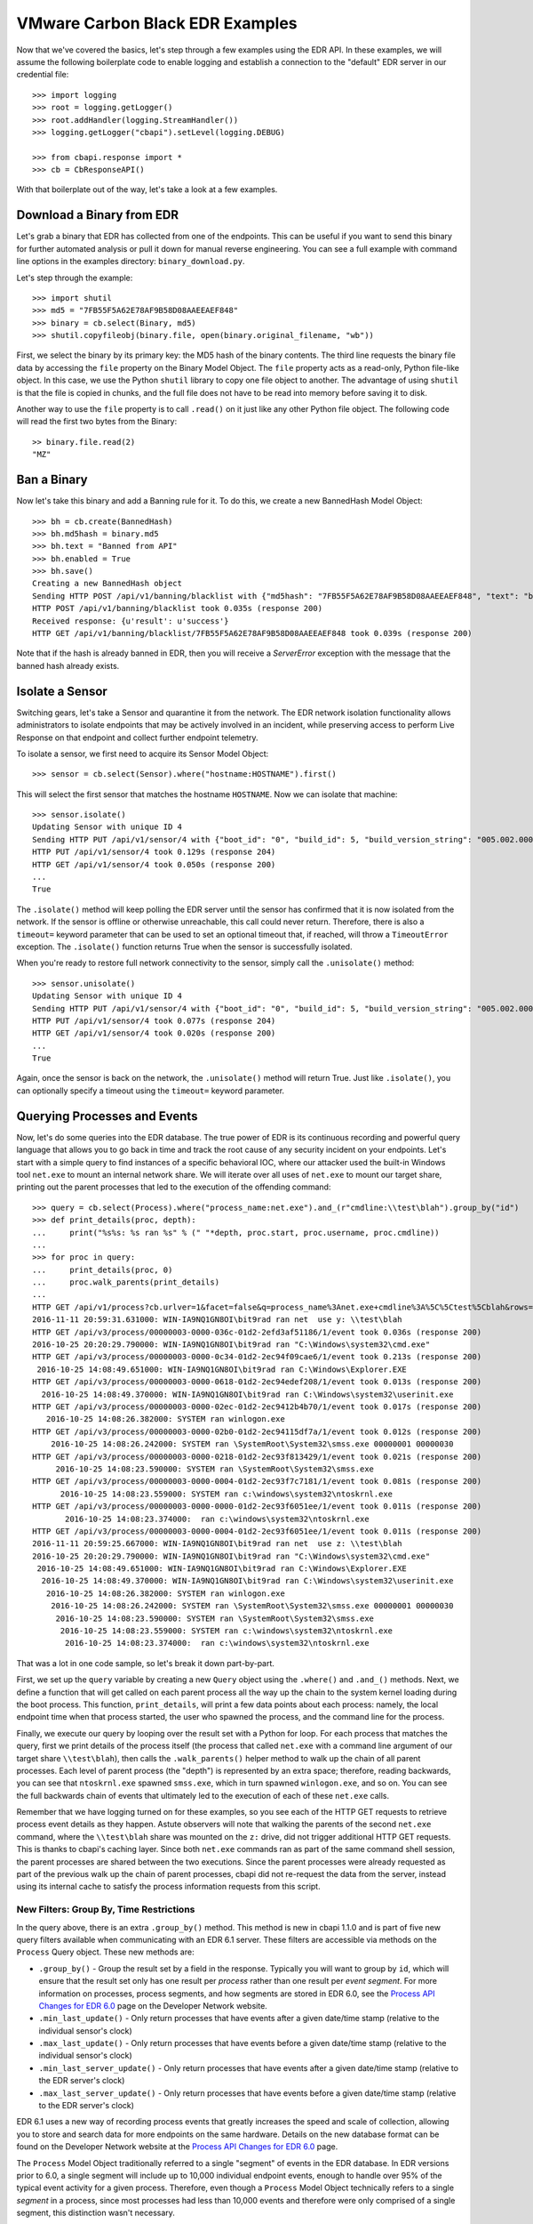 VMware Carbon Black EDR Examples
================================

Now that we've covered the basics, let's step through a few examples using the EDR API. In these examples,
we will assume the following boilerplate code to enable logging and establish a connection to the "default"
EDR server in our credential file::

    >>> import logging
    >>> root = logging.getLogger()
    >>> root.addHandler(logging.StreamHandler())
    >>> logging.getLogger("cbapi").setLevel(logging.DEBUG)

    >>> from cbapi.response import *
    >>> cb = CbResponseAPI()

With that boilerplate out of the way, let's take a look at a few examples.

Download a Binary from EDR
--------------------------

Let's grab a binary that EDR has collected from one of the endpoints. This can be useful if you want to
send this binary for further automated analysis or pull it down for manual reverse engineering. You can see a full
example with command line options in the examples directory: ``binary_download.py``.

Let's step through the example::

    >>> import shutil
    >>> md5 = "7FB55F5A62E78AF9B58D08AAEEAEF848"
    >>> binary = cb.select(Binary, md5)
    >>> shutil.copyfileobj(binary.file, open(binary.original_filename, "wb"))

First, we select the binary by its primary key: the MD5 hash of the binary contents. The third line requests the
binary file data by accessing the ``file`` property on the Binary Model Object. The ``file`` property acts as a
read-only, Python file-like object.
In this case, we use the Python ``shutil`` library to copy one file object to another. The
advantage of using ``shutil`` is that the file is copied in chunks, and the full file does not have to be read
into memory before saving it to disk.

Another way to use the ``file`` property is to call ``.read()`` on it just like any other Python file object. The
following code will read the first two bytes from the Binary::

    >> binary.file.read(2)
    "MZ"

Ban a Binary
------------

Now let's take this binary and add a Banning rule for it. To do this, we create a new BannedHash Model Object::

    >>> bh = cb.create(BannedHash)
    >>> bh.md5hash = binary.md5
    >>> bh.text = "Banned from API"
    >>> bh.enabled = True
    >>> bh.save()
    Creating a new BannedHash object
    Sending HTTP POST /api/v1/banning/blacklist with {"md5hash": "7FB55F5A62E78AF9B58D08AAEEAEF848", "text": "banned from API"}
    HTTP POST /api/v1/banning/blacklist took 0.035s (response 200)
    Received response: {u'result': u'success'}
    HTTP GET /api/v1/banning/blacklist/7FB55F5A62E78AF9B58D08AAEEAEF848 took 0.039s (response 200)

Note that if the hash is already banned in EDR, then you will receive a `ServerError` exception with the message that
the banned hash already exists.

Isolate a Sensor
----------------

Switching gears, let's take a Sensor and quarantine it from the network. The EDR network isolation
functionality allows administrators to isolate endpoints that may be actively involved in an incident, while preserving
access to perform Live Response on that endpoint and collect further endpoint telemetry.

To isolate a sensor, we first need to acquire its Sensor Model Object::

    >>> sensor = cb.select(Sensor).where("hostname:HOSTNAME").first()

This will select the first sensor that matches the hostname ``HOSTNAME``. Now we can isolate that machine::

    >>> sensor.isolate()
    Updating Sensor with unique ID 4
    Sending HTTP PUT /api/v1/sensor/4 with {"boot_id": "0", "build_id": 5, "build_version_string": "005.002.000.61003", ...}
    HTTP PUT /api/v1/sensor/4 took 0.129s (response 204)
    HTTP GET /api/v1/sensor/4 took 0.050s (response 200)
    ...
    True

The ``.isolate()`` method will keep polling the EDR server until the sensor has confirmed that it is now
isolated from the network. If the sensor is offline or otherwise unreachable, this call could never return. Therefore,
there is also a ``timeout=`` keyword parameter that can be used to set an optional timeout that, if reached,
will throw a ``TimeoutError`` exception. The ``.isolate()`` function returns True when the sensor is successfully
isolated.

When you're ready to restore full network connectivity to the sensor, simply call the ``.unisolate()`` method::

    >>> sensor.unisolate()
    Updating Sensor with unique ID 4
    Sending HTTP PUT /api/v1/sensor/4 with {"boot_id": "0", "build_id": 5, "build_version_string": "005.002.000.61003", ...}
    HTTP PUT /api/v1/sensor/4 took 0.077s (response 204)
    HTTP GET /api/v1/sensor/4 took 0.020s (response 200)
    ...
    True

Again, once the sensor is back on the network, the ``.unisolate()`` method will return True. Just like ``.isolate()``,
you can optionally specify a timeout using the ``timeout=`` keyword parameter.

Querying Processes and Events
-----------------------------

Now, let's do some queries into the EDR database. The true power of EDR is its continuous recording
and powerful query language that allows you to go back in time and track the root cause of any security incident on
your endpoints. Let's start with a simple query to find instances of a specific behavioral IOC, where our attacker
used the built-in Windows tool ``net.exe`` to mount an internal network share. We will iterate over all uses
of ``net.exe`` to mount our target share, printing out the parent processes that led to the execution of the offending
command::

    >>> query = cb.select(Process).where("process_name:net.exe").and_(r"cmdline:\\test\blah").group_by("id")
    >>> def print_details(proc, depth):
    ...     print("%s%s: %s ran %s" % (" "*depth, proc.start, proc.username, proc.cmdline))
    ...
    >>> for proc in query:
    ...     print_details(proc, 0)
    ...     proc.walk_parents(print_details)
    ...
    HTTP GET /api/v1/process?cb.urlver=1&facet=false&q=process_name%3Anet.exe+cmdline%3A%5C%5Ctest%5Cblah&rows=100&sort=last_update+desc&start=0 took 0.462s (response 200)
    2016-11-11 20:59:31.631000: WIN-IA9NQ1GN8OI\bit9rad ran net  use y: \\test\blah
    HTTP GET /api/v3/process/00000003-0000-036c-01d2-2efd3af51186/1/event took 0.036s (response 200)
    2016-10-25 20:20:29.790000: WIN-IA9NQ1GN8OI\bit9rad ran "C:\Windows\system32\cmd.exe"
    HTTP GET /api/v3/process/00000003-0000-0c34-01d2-2ec94f09cae6/1/event took 0.213s (response 200)
     2016-10-25 14:08:49.651000: WIN-IA9NQ1GN8OI\bit9rad ran C:\Windows\Explorer.EXE
    HTTP GET /api/v3/process/00000003-0000-0618-01d2-2ec94edef208/1/event took 0.013s (response 200)
      2016-10-25 14:08:49.370000: WIN-IA9NQ1GN8OI\bit9rad ran C:\Windows\system32\userinit.exe
    HTTP GET /api/v3/process/00000003-0000-02ec-01d2-2ec9412b4b70/1/event took 0.017s (response 200)
       2016-10-25 14:08:26.382000: SYSTEM ran winlogon.exe
    HTTP GET /api/v3/process/00000003-0000-02b0-01d2-2ec94115df7a/1/event took 0.012s (response 200)
        2016-10-25 14:08:26.242000: SYSTEM ran \SystemRoot\System32\smss.exe 00000001 00000030
    HTTP GET /api/v3/process/00000003-0000-0218-01d2-2ec93f813429/1/event took 0.021s (response 200)
         2016-10-25 14:08:23.590000: SYSTEM ran \SystemRoot\System32\smss.exe
    HTTP GET /api/v3/process/00000003-0000-0004-01d2-2ec93f7c7181/1/event took 0.081s (response 200)
          2016-10-25 14:08:23.559000: SYSTEM ran c:\windows\system32\ntoskrnl.exe
    HTTP GET /api/v3/process/00000003-0000-0000-01d2-2ec93f6051ee/1/event took 0.011s (response 200)
           2016-10-25 14:08:23.374000:  ran c:\windows\system32\ntoskrnl.exe
    HTTP GET /api/v3/process/00000003-0000-0004-01d2-2ec93f6051ee/1/event took 0.011s (response 200)
    2016-11-11 20:59:25.667000: WIN-IA9NQ1GN8OI\bit9rad ran net  use z: \\test\blah
    2016-10-25 20:20:29.790000: WIN-IA9NQ1GN8OI\bit9rad ran "C:\Windows\system32\cmd.exe"
     2016-10-25 14:08:49.651000: WIN-IA9NQ1GN8OI\bit9rad ran C:\Windows\Explorer.EXE
      2016-10-25 14:08:49.370000: WIN-IA9NQ1GN8OI\bit9rad ran C:\Windows\system32\userinit.exe
       2016-10-25 14:08:26.382000: SYSTEM ran winlogon.exe
        2016-10-25 14:08:26.242000: SYSTEM ran \SystemRoot\System32\smss.exe 00000001 00000030
         2016-10-25 14:08:23.590000: SYSTEM ran \SystemRoot\System32\smss.exe
          2016-10-25 14:08:23.559000: SYSTEM ran c:\windows\system32\ntoskrnl.exe
           2016-10-25 14:08:23.374000:  ran c:\windows\system32\ntoskrnl.exe

That was a lot in one code sample, so let's break it down part-by-part.

First, we set up the ``query`` variable by creating a new ``Query`` object using the ``.where()`` and ``.and_()``
methods. Next, we define a function that will get called on each parent process all the way up the chain to the system
kernel loading during the boot process. This function, ``print_details``, will print a few data points about each
process: namely, the local endpoint time when that process started, the user who spawned the process, and the
command line for the process.

Finally, we execute our query by looping over the result set with a Python for loop. For each process that matches
the query, first we print details of the process itself (the process that called ``net.exe`` with a command line
argument of our target share ``\\test\blah``), then calls the ``.walk_parents()`` helper method to walk up the chain
of all parent processes. Each level of parent process (the "depth") is represented by an extra space; therefore, reading
backwards, you can see that ``ntoskrnl.exe`` spawned ``smss.exe``, which in turn spawned ``winlogon.exe``, and so on.
You can see the full backwards chain of events that ultimately led to the execution of each of these ``net.exe`` calls.

Remember that we have logging turned on for these examples, so you see each of the HTTP GET requests to retrieve process
event details as they happen. Astute observers will note that walking the parents of the second ``net.exe`` command,
where the ``\\test\blah`` share was mounted on the ``z:`` drive, did not trigger additional HTTP GET requests. This
is thanks to cbapi's caching layer. Since both ``net.exe`` commands ran as part of the same command shell session, the
parent processes are shared between the two executions. Since the parent processes were already requested as part of
the previous walk up the chain of parent processes, cbapi did not re-request the data from the server, instead using its
internal cache to satisfy the process information requests from this script.

New Filters: Group By, Time Restrictions
~~~~~~~~~~~~~~~~~~~~~~~~~~~~~~~~~~~~~~~~

In the query above, there is an extra ``.group_by()`` method. This method is new in cbapi 1.1.0 and is part of five
new query filters available when communicating with an EDR 6.1 server. These filters are accessible via methods
on the ``Process`` Query object. These new methods are:

* ``.group_by()`` - Group the result set by a field in the response. Typically you will want to group by ``id``, which
  will ensure that the result set only has one result per *process* rather than one result per *event segment*. For
  more information on processes, process segments, and how segments are stored in EDR 6.0, see the
  `Process API Changes for EDR 6.0 <https://developer.carbonblack.com/reference/enterprise-response/6.1/process-api-changes/>`_
  page on the Developer Network website.
* ``.min_last_update()`` - Only return processes that have events after a given date/time stamp (relative to the
  individual sensor's clock)
* ``.max_last_update()`` - Only return processes that have events before a given date/time stamp (relative to the
  individual sensor's clock)
* ``.min_last_server_update()`` - Only return processes that have events after a given date/time stamp (relative to the
  EDR server's clock)
* ``.max_last_server_update()`` - Only return processes that have events before a given date/time stamp (relative to the
  EDR server's clock)

EDR 6.1 uses a new way of recording process events that greatly increases the speed and scale of collection,
allowing you to store and search data for more endpoints on the same hardware. Details on the new database format
can be found on the Developer Network website at the `Process API Changes for EDR 6.0
<https://developer.carbonblack.com/reference/enterprise-response/6.1/process-api-changes/>`_ page.

The ``Process`` Model Object traditionally referred to a single "segment" of events in the EDR database. In
EDR versions prior to 6.0, a single segment will include up to 10,000 individual endpoint events, enough to
handle over 95% of the typical event activity for a given process. Therefore, even though a ``Process`` Model Object
technically refers to a single *segment* in a process, since most processes had less than 10,000 events and therefore
were only comprised of a single segment, this distinction wasn't necessary.

However, now that processes are split across many segments, a better way of handling this is necessary. Therefore,
EDR 6.0 introduces the new ``.group_by()`` method.

More on Filters
~~~~~~~~~~~~~~~

Querying for a process will return *all* segments that match. For example, if you search for ``process_name:cmd.exe``,
the result set will include *all* segments of *all* ``cmd.exe`` processes. Therefore, EDR 6.1 introduced
the ability to "group" result sets by a field in the result. Typically you will want to group by the internal process
id (the ``id`` field), and this is what we did in the query above. Grouping by the ``id`` field will ensure that only
one result is returned per *process* rather than per *segment*.

Let's take a look at an example::

    >>> from datetime import datetime, timedelta
    >>> yesterday = datetime.utcnow() - timedelta(days=1)      # Get "yesterday" in GMT
    >>> for proc in c.select(Process).where("process_name:cmd.exe").min_last_update(yesterday):
    ...     print proc.id, proc.segment
    DEBUG:cbapi.connection:HTTP GET /api/v1/process?cb.min_last_update=2017-05-21T18%3A41%3A58Z&cb.urlver=1&facet=false&q=process_name%3Acmd.exe&rows=100&sort=last_update+desc&start=0 took 2.164s (response 200)
    00000001-0000-0e48-01d2-c2a397f4cfe0 1495465643405
    00000001-0000-0e48-01d2-c2a397f4cfe0 1495465407157
    00000001-0000-0e48-01d2-c2a397f4cfe0 1495463680155
    00000001-0000-0e48-01d2-c2a397f4cfe0 1495463807694
    00000001-0000-0e48-01d2-c2a397f4cfe0 1495463543944
    00000001-0000-0e48-01d2-c2a397f4cfe0 1495463176570
    00000001-0000-0e48-01d2-c2a397f4cfe0 1495463243492

Notice that the "same" process ID is returned seven times, but with seven different segment IDs. EDR will
return *every* process event segment that matches a given query, in this case, any event segment that contains the
process command name ``cmd.exe``.

That is, however, most likely not what you wanted. Instead, you'd like a list of the *unique* processes associated with
the command name ``cmd.exe``. Just add the ``.group_by("id")`` filter to your query::

    >>> for proc in c.select(Process).where("process_name:cmd.exe").min_last_update(yesterday).group_by("id"):
    ...     print proc.id, proc.segment
    DEBUG:cbapi.connection:HTTP GET /api/v1/process?cb.group=id&cb.min_last_update=2017-05-21T18%3A41%3A58Z&cb.urlver=1&facet=false&q=process_name%3Acmd.exe&rows=100&sort=last_update+desc&start=0 took 2.163s (response 200)
    00000001-0000-0e48-01d2-c2a397f4cfe0 1495465643405


Feed and Watchlist Maintenance
------------------------------

The cbapi provides several helper functions to assist in creating watchlists and feeds.

Watchlists are simply saved Queries that are automatically run on the EDR server on a periodic basis. Results
of the watchlist are tagged in the database and optionally trigger alerts. Therefore, a cbapi Query can easily be
converted into a watchlist through the Query ``.create_watchlist()`` function::

    >>> new_watchlist = query.create_watchlist("[WARN] Attempts to mount internal share")
    Creating a new Watchlist object
    Sending HTTP POST /api/v1/watchlist with {"id": null, "index_type": "events", "name": "[WARN] Attempts to mount internal share", "search_query": "facet=false&q=process_name%3Anet.exe+cmdline%3A%5C%5Ctest%5Cblah&cb.urlver=1&sort=last_update+desc"}
    HTTP POST /api/v1/watchlist took 0.510s (response 200)
    Received response: {u'id': 222}
    Only received an ID back from the server, forcing a refresh
    HTTP GET /api/v1/watchlist/222 took 0.034s (response 200)

This helper function will automatically create a watchlist from the Query object with the given name.

If you have a watchlist that already exists, the Watchlist Model Object can help you extract the human-readable
query from the watchlist. Just select the watchlist and access the ``.query`` property on the Watchlist Model Object::

    >>> my_watchlist = cb.select(Watchlist).where("name:[WARN] Attempts to mount internal share").one()
    >>> print(my_watchlist.query)
    process_name:net.exe cmdline:\\test\blah

You can also execute the query straight from the Watchlist Model Object::

    >>> len(my_watchlist.search())
    HTTP GET /api/v1/process?cb.urlver=1&facet=false&q=process_name%3Anet.exe+cmdline%3A%5C%5Ctest%5Cblah&rows=0&start=0 took 0.477s (response 200)
    2

And finally, you can of course enable and disable Watchlists::

    >>> my_watchlist.enabled = False
    >>> my_watchlist.save()
    Updating Watchlist with unique ID 222
    Sending HTTP PUT /api/v1/watchlist/222 with {"alliance_id": null, "date_added": "2016-11-15 23:48:27.615993-05:00", "enabled": false, "from_alliance": false, "group_id": -1, "id": "222", "index_type": "events", "last_hit": "2016-11-15 23:50:08.448685-05:00", "last_hit_count": 2, "name": "[WARN] Attempts to mount internal share", "readonly": false, "search_query": "facet=false&q=process_name%3Anet.exe%20cmdline%3A%5C%5Ctest%5Cblah&cb.urlver=1", "search_timestamp": "2016-11-16T04:50:01.750240Z", "total_hits": "2", "total_tags": "2"}
    HTTP PUT /api/v1/watchlist/222 took 0.036s (response 200)
    Received response: {u'result': u'success'}
    HTTP GET /api/v1/watchlist/222 took 0.029s (response 200)

You can see more examples of Feed and Watchlist maintenance in the ``feed_operations.py`` and ``watchlist_operations.py``
example scripts.

Managing Threat Reports & Alerts
--------------------------------

The cbapi provides helper functions to manage alerts and threat reports in bulk. The Query objects associated with
the ThreatReport and Alert Model Objects provide a few bulk operations to help manage large numbers of Threat Reports
and Alerts, respectively.

To mark a large number of Threat Reports as false positives, create a query that matches the Reports you're
interested in.  For example, if every Report from the Feed named "SOC" that contains the word "FUZZYWOMBAT" in the
report title should be considered a false positive (and no longer trigger Alerts), you can write the following code
to do so::

    >>> feed = c.select(Feed).where("name:SOC").one()
    >>> report_query = feed.reports.where("title:FUZZYWOMBAT")
    >>> report_query.set_ignored()

Similar actions can be taken on Alerts. The AlertQuery object exposes three helper methods to perform bulk operations
on sets of Alerts: ``.set_ignored()``, ``.assign_to()``, and ``.change_status()``.


Joining Everything Together
---------------------------

Now that we've examined how to request information on binaries, sensors, and processes through cbapi, let's chain
this all together using the "join" functionality of cbapi's Model Objects. Let's just tweak the ``print_details``
function from above to add a few more contextual details. Our new function will now include the following data points
for each process:

* The hostname the process was executed on
* The sensor group that host belongs to
* If the binary was signed, also print out:
    * The number of days between when the binary was signed and it was executed on the endpoint
    * The verified publisher name from the digital signature

We can transparently "join" between the Process Model Object and the Sensor, Sensor Group, and Binary Model Objects
using the appropriately named helper properties. Here's the new function::

    >>> import pytz

    >>> def print_details(proc, depth):
    ...     print("On host {0} (part of sensor group {1}):".format(proc.hostname, proc.sensor.group.name))
    ...     print("- At {0}, process {1} was executed by {2}".format(proc.start, proc.cmdline, proc.username))
    ...     if proc.binary.signed:
    ...         # force local timestamp into UTC, we're just looking for an estimate here.
    ...         utc_timestamp = proc.start.replace(tzinfo=pytz.timezone("UTC"))
    ...         days_since_signed = (utc_timestamp - proc.binary.signing_data.sign_time).days
    ...         print("- That binary ({0}) was signed by {1} {2} days before it was executed.".format(proc.process_md5,
    ...             proc.binary.signing_data.publisher, days_since_signed))

Now if we run our for loop from above again::

    >>> for proc in query:
    ...     print_details(proc, 0)
    ...     proc.walk_parents(print_details)
    ...
    HTTP GET /api/v1/process?cb.urlver=1&facet=false&q=process_name%3Anet.exe+cmdline%3A%5C%5Ctest%5Cblah&rows=100&sort=last_update+desc&start=0 took 0.487s (response 200)
    HTTP GET /api/v1/sensor/3 took 0.037s (response 200)
    HTTP GET /api/group/1 took 0.022s (response 200)
    On host WIN-IA9NQ1GN8OI (part of sensor group Default Group):
    - At 2016-11-11 20:59:31.631000, process net  use y: \\test\blah was executed by WIN-IA9NQ1GN8OI\bit9rad
    HTTP GET /api/v1/binary/79B6D4C5283FC806387C55B8D7C8B762/summary took 0.016s (response 200)
    - That binary (79b6d4c5283fc806387c55b8d7c8b762) was signed by Microsoft Corporation 1569 days before it was executed.
    HTTP GET /api/v3/process/00000003-0000-036c-01d2-2efd3af51186/1/event took 0.045s (response 200)
    On host WIN-IA9NQ1GN8OI (part of sensor group Default Group):
    - At 2016-10-25 20:20:29.790000, process "C:\Windows\system32\cmd.exe"  was executed by WIN-IA9NQ1GN8OI\bit9rad
    HTTP GET /api/v1/binary/BF93A2F9901E9B3DFCA8A7982F4A9868/summary took 0.015s (response 200)
    - That binary (bf93a2f9901e9b3dfca8a7982f4a9868) was signed by Microsoft Corporation 1552 days before it was executed.

Those few lines of Python above are jam-packed with functionality. Now for each process execution, we have added
contextual information on the source host, the group that host is part of, and details about the signing status of the
binary that was executed. The magic is performed behind the scenes when we use the ``.binary`` and ``.sensor`` properties
on the Process Model Object. Just like our previous example, cbapi's caching layer ensures that we do not overload
the EDR server with duplicate requests for the same data. In this example, multiple redundant requests for sensor,
sensor group, and binary data are all eliminated by cbapi's cache.

Facets
------

The cbapi also provides functionality to pull facet information from the database. You can use the ``.facet()`` method
on a Query object to retrieve facet (ie. "group") information for a given query result set. Here's an example that
pulls the most common process names for our sample host::

    >>> def print_facet_histogram(facets):
    ...     for entry in facets:
    ...         print("%15s: %5s%% %s" % (entry["name"][:15], entry["ratio"], u"\u25A0"*(int(entry["percent"])/2)))
    ...

    >>> facet_query = cb.select(Process).where("hostname:WIN-IA9NQ1GN8OI").and_("username:bit9rad")
    >>> print_facet_histogram(facet_query.facets("process_name")["process_name"])

    HTTP GET /api/v1/process?cb.urlver=1&facet=true&facet.field=process_name&facet.field=username&q=hostname%3AWIN-IA9NQ1GN8OI+username%3Abit9rad&rows=0&start=0 took 0.024s (response 200)
         chrome.exe:  23.4% ■■■■■■■■■■■■■■■■■■■■■■■■■■■■■■■■■■■■■■■■■■■■■■■■■■
    thumbnailextrac:  15.4% ■■■■■■■■■■■■■■■■■■■■■■■■■■■■■■■■
       adobearm.exe:   8.6% ■■■■■■■■■■■■■■■■■■
       taskhost.exe:   6.0% ■■■■■■■■■■■■
        conhost.exe:   4.7% ■■■■■■■■■
           ping.exe:   4.0% ■■■■■■■■
         wermgr.exe:   3.5% ■■■■■■■

In the above example, we just pulled one facet: the ``process_name``; you can ask the server for faceting on multiple
fields in one query by simply listing the fields in the call to ``.facet()``: for example, ``.facet("username", "process_name")``
will produce a dictionary with two top-level keys: ``username`` and ``process_name``.

Administrative Tasks
--------------------

In addition to querying data, you can also perform various administrative tasks using cbapi.

Let's create a user on our EDR server::

    >>> user = cb.create(User)
    >>> user.username = "jgarman"
    >>> user.password = "cbisawesome"
    >>> user.first_name = "Jason"
    >>> user.last_name = "Garman"
    >>> user.email = "jgarman@carbonblack.com"
    >>> user.teams = []
    >>> user.global_admin = False
    Creating a new User object
    Sending HTTP POST /api/user with {"email": "jgarman@carbonblack.com", "first_name": "Jason", "global_admin": false, "id": null, "last_name": "Garman", "password": "cbisawesome", "teams": [], "username": null}
    HTTP POST /api/user took 0.608s (response 200)
    Received response: {u'result': u'success'}

How about moving a sensor to a new Sensor Group::

    >>> sg = cb.create(SensorGroup)
    >>> sg.name = "Critical Endpoints"
    >>> sg.site = 1
    >>> sg.save()
    Creating a new SensorGroup object
    Sending HTTP POST /api/group with {"id": null, "name": "Critical Endpoints", "site_id": 1}
    HTTP POST /api/group took 0.282s (response 200)
    Received response: {u'id': 2}
    Only received an ID back from the server, forcing a refresh
    HTTP GET /api/group/2 took 0.011s (response 200)
    >>> sensor = cb.select(Sensor).where("hostname:WIN-IA9NQ1GN8OI").first()
    >>> sensor.group = sg
    >>> sensor.save()
    Updating Sensor with unique ID 3
    Sending HTTP PUT /api/v1/sensor/3 with {"boot_id": "2", "build_id": 2, "build_version_string": "005.002.000.60922", ...
    HTTP PUT /api/v1/sensor/3 took 0.087s (response 204)
    HTTP GET /api/v1/sensor/3 took 0.030s (response 200)

